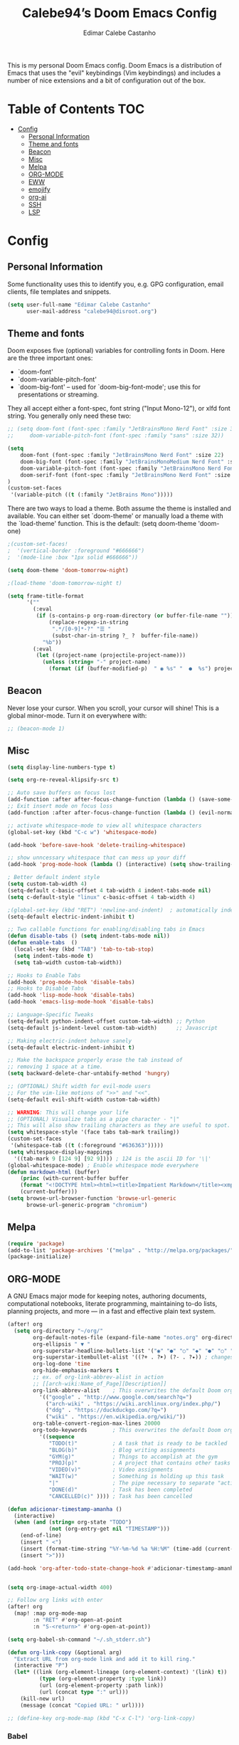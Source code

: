 #+TITLE: Calebe94’s Doom Emacs Config
#+AUTHOR: Edimar Calebe Castanho
#+DESCRIPTION: Calebe94’s personal Doom Emacs config.
#+STARTUP: showeverything
#+PROPERTY: header-args :tangle config.el

This is my personal Doom Emacs config.
Doom Emacs is a distribution of Emacs that uses the "evil" keybindings (Vim keybindings) and includes a number of nice extensions and a bit of configuration out of the box.

* Table of Contents :TOC:
- [[#config][Config]]
  - [[#personal-information][Personal Information]]
  - [[#theme-and-fonts][Theme and fonts]]
  - [[#beacon][Beacon]]
  - [[#misc][Misc]]
  - [[#melpa][Melpa]]
  - [[#org-mode][ORG-MODE]]
  - [[#eww][EWW]]
  - [[#emojify][emojify]]
  - [[#org-ai][org-ai]]
  - [[#ssh][SSH]]
  - [[#lsp][LSP]]

* Config
** Personal Information

Some functionality uses this to identify you, e.g. GPG configuration, email clients, file templates and snippets.

#+begin_src emacs-lisp
(setq user-full-name "Edimar Calebe Castanho"
      user-mail-address "calebe94@disroot.org")
#+end_src

** Theme and fonts
Doom exposes five (optional) variables for controlling fonts in Doom. Here
are the three important ones:

+ `doom-font'
+ `doom-variable-pitch-font'
+ `doom-big-font' -- used for `doom-big-font-mode'; use this for
  presentations or streaming.

They all accept either a font-spec, font string ("Input Mono-12"), or xlfd
font string. You generally only need these two:

#+begin_src emacs-lisp
;; (setq doom-font (font-spec :family "JetBrainsMono Nerd Font" :size 32 :weight 'normal :style 'medium)
;;     doom-variable-pitch-font (font-spec :family "sans" :size 32))

(setq
    doom-font (font-spec :family "JetBrainsMono Nerd Font" :size 22)
    doom-big-font (font-spec :family "JetBrainsMonoMedium Nerd Font" :size 22)
    doom-variable-pitch-font (font-spec :family "JetBrainsMono Nerd Font" :size 22)
    doom-serif-font (font-spec :family "JetBrainsMono Nerd Font" :size 22)
)
(custom-set-faces
 '(variable-pitch ((t (:family "JetBrains Mono")))))
#+end_src

There are two ways to load a theme. Both assume the theme is installed and
available. You can either set `doom-theme' or manually load a theme with the
`load-theme' function. This is the default:
(setq doom-theme 'doom-one)

#+begin_src emacs-lisp
;(custom-set-faces!
;  '(vertical-border :foreground "#666666")
;  '(mode-line :box "1px solid #666666"))

(setq doom-theme 'doom-tomorrow-night)

;(load-theme 'doom-tomorrow-night t)

(setq frame-title-format
      '(""
        (:eval
         (if (s-contains-p org-roam-directory (or buffer-file-name ""))
             (replace-regexp-in-string
              ".*/[0-9]*-?" "☰ "
              (subst-char-in-string ?_ ?  buffer-file-name))
           "%b"))
        (:eval
         (let ((project-name (projectile-project-name)))
           (unless (string= "-" project-name)
             (format (if (buffer-modified-p)  " ◉ %s" "  ●  %s") project-name))))))
#+end_src

** Beacon
Never lose your cursor.  When you scroll, your cursor will shine!  This is a global minor-mode. Turn it on everywhere with:

#+begin_src emacs-lisp
;; (beacon-mode 1)
#+end_src

** Misc
#+begin_src emacs-lisp
(setq display-line-numbers-type t)

(setq org-re-reveal-klipsify-src t)

;; Auto save buffers on focus lost
(add-function :after after-focus-change-function (lambda () (save-some-buffers t)))
;; Exit insert mode on focus loss
(add-function :after after-focus-change-function (lambda () (evil-normal-state)))

;; activate whitespace-mode to view all whitespace characters
(global-set-key (kbd "C-c w") 'whitespace-mode)

(add-hook 'before-save-hook 'delete-trailing-whitespace)

;; show unncessary whitespace that can mess up your diff
(add-hook 'prog-mode-hook (lambda () (interactive) (setq show-trailing-whitespace 1)))

; Better default indent style
(setq custom-tab-width 4)
(setq-default c-basic-offset 4 tab-width 4 indent-tabs-mode nil)
(setq c-default-style "linux" c-basic-offset 4 tab-width 4)

;(global-set-key (kbd "RET") 'newline-and-indent)  ; automatically indent when press RET
(setq-default electric-indent-inhibit t)

;; Two callable functions for enabling/disabling tabs in Emacs
(defun disable-tabs () (setq indent-tabs-mode nil))
(defun enable-tabs  ()
  (local-set-key (kbd "TAB") 'tab-to-tab-stop)
  (setq indent-tabs-mode t)
  (setq tab-width custom-tab-width))

;; Hooks to Enable Tabs
(add-hook 'prog-mode-hook 'disable-tabs)
;; Hooks to Disable Tabs
(add-hook 'lisp-mode-hook 'disable-tabs)
(add-hook 'emacs-lisp-mode-hook 'disable-tabs)

;; Language-Specific Tweaks
(setq-default python-indent-offset custom-tab-width) ;; Python
(setq-default js-indent-level custom-tab-width)      ;; Javascript

;; Making electric-indent behave sanely
(setq-default electric-indent-inhibit t)

;; Make the backspace properly erase the tab instead of
;; removing 1 space at a time.
(setq backward-delete-char-untabify-method 'hungry)

;; (OPTIONAL) Shift width for evil-mode users
;; For the vim-like motions of ">>" and "<<".
(setq-default evil-shift-width custom-tab-width)

;; WARNING: This will change your life
;; (OPTIONAL) Visualize tabs as a pipe character - "|"
;; This will also show trailing characters as they are useful to spot.
(setq whitespace-style '(face tabs tab-mark trailing))
(custom-set-faces
 '(whitespace-tab ((t (:foreground "#636363")))))
(setq whitespace-display-mappings
  '((tab-mark 9 [124 9] [92 9]))) ; 124 is the ascii ID for '\|'
(global-whitespace-mode) ; Enable whitespace mode everywhere
(defun markdown-html (buffer)
    (princ (with-current-buffer buffer
    (format "<!DOCTYPE html><html><title>Impatient Markdown</title><xmp theme=\"united\" style=\"display:none;\"> %s  </xmp><script src=\"http://ndossougbe.github.io/strapdown/dist/strapdown.js\"></script></html>" (buffer-substring-no-properties (point-min) (point-max))))
    (current-buffer)))
(setq browse-url-browser-function 'browse-url-generic
      browse-url-generic-program "chromium")
#+end_src

** Melpa

#+begin_src emacs-lisp
(require 'package)
(add-to-list 'package-archives '("melpa" . "http://melpa.org/packages/") t)
(package-initialize)
#+end_src

** ORG-MODE
 A GNU Emacs major mode for keeping notes, authoring documents, computational notebooks, literate programming, maintaining to-do lists, planning projects, and more — in a fast and effective plain text system.

#+begin_src emacs-lisp
(after! org
  (setq org-directory "~/org/"
        org-default-notes-file (expand-file-name "notes.org" org-directory)
        org-ellipsis " ▼ "
        org-superstar-headline-bullets-list '("◉" "●" "○" "◆" "●" "○" "◆")
        org-superstar-itembullet-alist '((?+ . ?➤) (?- . ?✦)) ; changes +/- symbols in item lists
        org-log-done 'time
        org-hide-emphasis-markers t
        ;; ex. of org-link-abbrev-alist in action
        ;; [[arch-wiki:Name_of_Page][Description]]
        org-link-abbrev-alist    ; This overwrites the default Doom org-link-abbrev-list
          '(("google" . "http://www.google.com/search?q=")
            ("arch-wiki" . "https://wiki.archlinux.org/index.php/")
            ("ddg" . "https://duckduckgo.com/?q=")
            ("wiki" . "https://en.wikipedia.org/wiki/"))
        org-table-convert-region-max-lines 20000
        org-todo-keywords        ; This overwrites the default Doom org-todo-keywords
          '((sequence
             "TODO(t)"           ; A task that is ready to be tackled
             "BLOG(b)"           ; Blog writing assignments
             "GYM(g)"            ; Things to accomplish at the gym
             "PROJ(p)"           ; A project that contains other tasks
             "VIDEO(v)"          ; Video assignments
             "WAIT(w)"           ; Something is holding up this task
             "|"                 ; The pipe necessary to separate "active" states and "inactive" states
             "DONE(d)"           ; Task has been completed
             "CANCELLED(c)" )))) ; Task has been cancelled

(defun adicionar-timestamp-amanha ()
  (interactive)
  (when (and (string= org-state "TODO")
             (not (org-entry-get nil "TIMESTAMP")))
    (end-of-line)
    (insert " <")
    (insert (format-time-string "%Y-%m-%d %a %H:%M" (time-add (current-time) (* 24 3600))))
    (insert ">")))

(add-hook 'org-after-todo-state-change-hook #'adicionar-timestamp-amanha)


(setq org-image-actual-width 400)

;; Follow org links with enter
(after! org
  (map! :map org-mode-map
        :n "RET" #'org-open-at-point
        :n "S-<return>" #'org-open-at-point))

(setq org-babel-sh-command "~/.sh_stderr.sh")

(defun org-link-copy (&optional arg)
  "Extract URL from org-mode link and add it to kill ring."
  (interactive "P")
  (let* ((link (org-element-lineage (org-element-context) '(link) t))
          (type (org-element-property :type link))
          (url (org-element-property :path link))
          (url (concat type ":" url)))
    (kill-new url)
    (message (concat "Copied URL: " url))))

;; (define-key org-mode-map (kbd "C-x C-l") 'org-link-copy)
#+end_src

*** Babel
[[https://orgmode.org/worg/org-contrib/babel/][Babel]] is Org's ability to execute source code within Org documents.
If you are not familiar with Org please take a moment to read the Org homepage before continuing.
Babel started life as Org-babel, an extension to Org. It was integrated into the Org core at version 7.0.
The author of Babel is Eric Schulte. The secondary author is Dan Davison.

#+begin_src emacs-lisp
(map! :leader
      :desc "Org babel tangle" "m B" #'org-babel-tangle)

;; Syntax highlight in #+BEGIN_SRC blocks
(setq org-src-fontify-natively t)
;; Don't prompt before running code in org
(setq org-confirm-babel-evaluate nil)
;; Fix an incompatibility between the ob-async and ob-ipython packages
(setq ob-async-no-async-languages-alist '("ipython"))

;; (setq browse-url-browser-function 'browse-url-generic
;;       browse-url-generic-program "firefox")
;; (setq browse-url-browser-function #'browse-url-firefox)

(use-package! org-auto-tangle
  :defer t
  :hook (org-mode . org-auto-tangle-mode)
  :config
  (setq org-auto-tangle-default t)
)

(setq plantuml-jar-path "~/Downloads/plantuml-1.2023.13.jar")
(setq plantuml-default-exec-mode 'jar)

(setq org-plantuml-jar-path (expand-file-name "~/Downloads/plantuml-1.2023.13.jar"))
;; (add-to-list 'org-src-lang-modes '("plantuml" . plantuml))

(org-babel-do-load-languages
 'org-babel-load-languages
 '(
   (python . t)
   (ipython . t)
   (sh . t)
   (bash . t)
   (C . t)
   ;; Include other languages here...
   (plantuml . t)
   )
 )
#+end_src

*** Kanban
Kanban table for org-mode.
Link: [[https://github.com/gizmomogwai/org-kanban][org-kanban]]

#+begin_src emacs-lisp
(after! org-kanban
  :config
(defun org-kanban//link-for-heading (heading file description)
  "Create a link for a HEADING optionally USE-FILE a FILE and DESCRIPTION."
  (if heading
      (format "[[*%s][%s]]" heading description)
    (error "Illegal state")))
  )
#+end_src

*** Noter
Org-noter’s purpose is to let you create notes that are kept in sync when you scroll through the document, but that are external to it - the notes themselves live in an Org-mode file. As such, this leverages the power of Org-mode (the notes may have outlines, latex fragments, babel, etc…) while acting like notes that are made inside the document. Also, taking notes is very simple: just press i and annotate away!

#+begin_src emacs-lisp
(use-package! org-noter
  :config
  (setq
   org-noter-pdftools-markup-pointer-color "yellow"
   org-noter-notes-search-path '("~/org")
   ;; org-noter-insert-note-no-questions t
   org-noter-doc-split-fraction '(0.7 . 03)
   org-noter-always-create-frame nil
   org-noter-hide-other nil
   org-noter-pdftools-free-pointer-icon "Note"
   org-noter-pdftools-free-pointer-color "red"
   org-noter-kill-frame-at-session-end nil
   )
  (map! :map (pdf-view-mode)
        :leader
        (:prefix-map ("n" . "notes")
          :desc "Write notes"                    "w" #'org-noter)
        )
  )
#+end_src

*** bullets

#+begin_src emacs-lisp
(require 'org-bullets)(add-hook 'org-mode-hook (lambda () (org-bullets-mode 1)))
#+end_src

*** agenda
#+begin_src emacs-lisp
(after! org
        (setq
                ;; org-agenda-files '("~/org/agenda.org")
                org-agenda-files (list "~/org/agenda/")
                org-archive-location "~/org/agenda-archive.org::* Archived Tasks"
                ;; org-archive-location (concat "~/org/agenda-archive.org::* Archived Tasks::"
                ;;                                 "* Archived Tasks"
                ;;                                 " :"
                ;;                                 (car org-archive-tag-preserve-whitespace)
                ;;                                 ":")
        )
)
#+end_src

*** superstar

#+begin_src emacs-lisp
(require 'org-superstar)
(add-hook 'org-mode-hook (lambda () (org-superstar-mode 1)))
#+end_src

*** fancy priorities

#+begin_src emacs-lisp
(use-package org-fancy-priorities
  :ensure t
  :hook
        (org-mode . org-fancy-priorities-mode)
  :config
        (setq
                org-fancy-priorities-list '("‼" "⬆" "⬇" "☕")
                org-priority-faces
                                '((?A :foreground "#ff6c6b" :weight bold)
                                (?B :foreground "#98be65" :weight bold)
                                (?C :foreground "#c678dd" :weight bold))
                                )
)
#+end_src

*** agenda
#+begin_src emacs-lisp
(setq org-agenda-custom-commands
      '(("v" "A better agenda view"
         ((tags "PRIORITY=\"A\""
                ((org-agenda-skip-function '(org-agenda-skip-entry-if 'todo 'done))
                 (org-agenda-overriding-header "High-priority unfinished tasks:")))
          (tags "PRIORITY=\"B\""
                ((org-agenda-skip-function '(org-agenda-skip-entry-if 'todo 'done))
                 (org-agenda-overriding-header "Medium-priority unfinished tasks:")))
          (tags "PRIORITY=\"C\""
                ((org-agenda-skip-function '(org-agenda-skip-entry-if 'todo 'done))
                 (org-agenda-overriding-header "Low-priority unfinished tasks:")))
          (tags "customtag"
                ((org-agenda-skip-function '(org-agenda-skip-entry-if 'todo 'done))
                 (org-agenda-overriding-header "Tasks marked with customtag:")))

          (agenda "")
          (alltodo "")))))

(setq org-journal-date-prefix "#+TITLE: "
      org-journal-time-prefix "* "
      org-journal-file-format "%d-%m-%Y.org"
      )
#+end_src

*** Macros
#+begin_src emacs-lisp
(defun insert-emacs-lisp-block ()
  "Insere um bloco de código Emacs Lisp no formato org-mode."
  (interactive)
  (insert "#+begin_src emacs-lisp\n\n#+end_src")
  (forward-line -1))

(map! :leader
      (:prefix "i"
        :desc "Insert Emacs Lisp block" "b" #'insert-emacs-lisp-block))
#+end_src

*** org-present
+ [[https://www.youtube.com/watch?v=SCPoF1PTZpI][The Secrets of My Emacs Presentation Style - YouTube]]
+ [[https://systemcrafters.net/emacs-tips/presentations-with-org-present/][The Secrets of My Emacs Presentation Style - System Crafters]]

#+begin_src emacs-lisp
;; Install org-present if needed
;; (unless (package-installed-p 'org-present)
;;   (package-install 'org-present))

;; Install visual-fill-column
;; (unless (package-installed-p 'visual-fill-column)
;;   (package-install 'visual-fill-column))

;; Configure fill width
(setq visual-fill-column-width 110
      visual-fill-column-center-text t)

(defun my/org-present-prepare-slide (buffer-name heading)
  ;; Show only top-level headlines
  (org-overview)

  ;; Unfold the current entry
  (org-show-entry)

  ;; Show only direct subheadings of the slide but don't expand them
  (org-show-children))

(defun my/org-present-start ()
  ;; Tweak font sizes
  (setq-local face-remapping-alist '((default (:height 1.5) variable-pitch)
                                     (header-line (:height 4.0) variable-pitch)
                                     (org-document-title (:height 1.75) org-document-title)
                                     (org-code (:height 1.0) org-code)
                                     (org-verbatim (:height 1.55) org-verbatim)
                                     (org-block (:height 1.25) org-block)
                                     (org-block-begin-line (:height 0.7) org-block)))

  ;; Set a blank header line string to create blank space at the top
  (setq header-line-format " ")

  ;; Display inline images automatically
  (org-display-inline-images)

  ;; Center the presentation and wrap lines
  (visual-fill-column-mode 1)
  (visual-line-mode 1)
  (menu-bar-mode 0)
  (tool-bar-mode 0)
  (scroll-bar-mode 0)
  (display-line-numbers-mode 0)
)

(defun my/org-present-end ()
  ;; Reset font customizations
  (setq-local face-remapping-alist '((default variable-pitch default)))

  ;; Clear the header line string so that it isn't displayed
  (setq header-line-format nil)

  ;; Stop displaying inline images
  (org-remove-inline-images)

  ;; Stop centering the document
  (visual-fill-column-mode 0)
  (visual-line-mode 0)
  (menu-bar-mode 0)
  (tool-bar-mode 0)
  (scroll-bar-mode 0)
  ;; (setq line-number-mode 1)
  (display-line-numbers-mode 1)
)

;; Register hooks with org-present
(add-hook 'org-present-mode-hook 'my/org-present-start)
(add-hook 'org-present-mode-quit-hook 'my/org-present-end)
(add-hook 'org-present-after-navigate-functions 'my/org-present-prepare-slide)

#+end_src

** EWW

#+begin_src emacs-lisp
;; Auto-rename new eww buffers
(defun xah-rename-eww-hook ()
  "Rename eww browser's buffer so sites open in new page."
  (rename-buffer "eww" t))
(add-hook 'eww-mode-hook #'xah-rename-eww-hook)
#+end_src

** emojify
#+begin_src emacs-lisp
;; Enable emojify on startup
(use-package! emojify
  :hook (after-init . global-emojify-mode))
#+end_src

** org-ai
#+begin_src emacs-lisp
(use-package org-ai
  :ensure t
  :commands (org-ai-mode
             org-ai-global-mode)
  :init
  (add-hook 'org-mode-hook #'org-ai-mode) ; enable org-ai in org-mode
  (org-ai-global-mode) ; installs global keybindings on C-c M-a
  :config
  (setq org-ai-default-chat-model "gpt-3.5-turbo") ; if you are on the gpt-4 beta:
  (setq org-ai-openai-api-token "ORG_AI_TOKEN")
  (org-ai-install-yasnippets)) ; if you are using yasnippet and want `ai` snippets

(setq warning-suppress-types '((org-element-cache)))
#+end_src
*** My prompts
This functiosn takes the prompts from [[https://github.com/f/awesome-chatgpt-prompts/tree/main][f/awesome-chatgpt-prompts]] repository.
I've copied the ~# Prompts~ sections to a independent ~markdown~ file. And then run the following ~Shell Script~ to generate a ~.yaml~ file:

#+begin_src emacs-lisp
(defun check-update (file)
  "Check if the file needs to be updated."
  (let* ((threshold (- (float-time) 86400))  ; 86400 seconds = 1 day
         (file-mtime (float-time (nth 5 (file-attributes file))))
         (update (if (not (file-exists-p file))
                     t
                   (< file-mtime threshold))))
    (if update
        (cache-prompts))))

(defun cache-prompts ()
  "Cache prompts by downloading from the given URL."
  (url-copy-file "https://raw.githubusercontent.com/f/awesome-chatgpt-prompts/main/prompts.csv" "/tmp/prompts.csv"))

(defun remove-quotes (str)
  "Remove quotes from the given string."
  (replace-regexp-in-string "\"" "" str))

(defun list-prompts-acts ()
  "List prompts acts."
  (check-update "/tmp/prompts.csv")
  (with-temp-buffer
    (insert-file-contents "/tmp/prompts.csv")
    (goto-char (point-min))
    (forward-line)
    (while (not (eobp))
      (let ((line (split-string (buffer-substring (line-beginning-position) (line-end-position)) ",")))
        (message (remove-quotes (car line)))
        (forward-line)))))

(defun find-prompt-by-act (selected-prompt)
  "Find prompt by act."
  (with-temp-buffer
    (insert-file-contents "/tmp/prompts.csv")
    (goto-char (point-min))
    (forward-line)
    (while (not (eobp))
      (let ((line (split-string (buffer-substring (line-beginning-position) (line-end-position)) ",")))
        (when (string= (remove-quotes (car line)) selected-prompt)
          (let ((prompt ""))
            (dolist (elem (cdr line))
              (setq prompt (concat prompt elem)))
            (message prompt)))
        (forward-line)))))

#+end_src

** SSH
#+begin_src emacs-lisp
;; Função para abrir uma conexão SSH para um host específico
(defun ssh-to-host (username host)
  (interactive)
  (require 'em-tramp) ;; Certifique-se de que o pacote em-tramp seja carregado antes de usar tramp
  (let ((default-directory (format "/sshx:%s@%s:/home/%s/" username host username)))
    (eshell)))

;; Função para selecionar e abrir uma conexão SSH para um host
(defun ssh-to-selected-host ()
  (interactive)
  (let ((chosen-host (completing-read "Choose host: " '("magalu" "magalu-pc" "calebe.dev.br"))))
    (cond ((string-equal chosen-host "magalu")
           (ssh-to-host "calebe" "magalu"))
          ((string-equal chosen-host "magalu-pc")
           (ssh-to-host "calebe94" "magalu-pc"))
          ((string-equal chosen-host "calebe.dev.br")
           (ssh-to-host "calebe94" "calebe.dev.br"))
        )))

;; Mapeie a função ssh-to-selected-host para a combinação de teclas SPC o s
(map! :leader
      :desc "SSH to host"
      "o s" #'ssh-to-selected-host)
;; (company-mode -1)
#+end_src

** LSP
#+begin_src emacs-lisp
(use-package lsp-mode
  :commands lsp
  :config
  (setq lsp-idle-delay 0.5
        lsp-enable-symbol-highlighting t
        lsp-enable-snippet nil  ;; Not supported by company capf
        lsp-pyls-plugins-flake8-enabled t
        lsp-pyls-plugins-pycodestyle-enabled nil
        lsp-pyls-plugins-mccabe-enabled nil
        lsp-pyls-plugins-pyflakes-enabled nil)
  (lsp-register-custom-settings
   '(("pyls.plugins.pyls_mypy.enabled" t t)
     ("pyls.plugins.pyls_mypy.live_mode" nil t)
     ("pyls.plugins.pyls_black.enabled" t t)
     ("pyls.plugins.pyls_isort.enabled" t t)))
  :hook
  ((sh-mode . lsp)
   (python-mode . lsp)
   (c-mode . lsp)
   (c++-mode . lsp)
   (lsp-mode . lsp-enable-which-key-integration)))
#+end_src
*** LSP UI
#+begin_src emacs-lisp
(use-package lsp-ui
  :config
  (setq lsp-ui-sideline-show-hover t
        lsp-ui-sideline-delay 0.5
        lsp-ui-doc-delay 5
        lsp-ui-sideline-ignore-duplicates t
        lsp-ui-doc-position 'bottom
        lsp-ui-doc-alignment 'frame
        lsp-ui-doc-header nil
        lsp-ui-doc-include-signature t
        lsp-ui-doc-use-childframe t)
  :commands lsp-ui-mode
  :bind (:map evil-normal-state-map
              ("gd" . lsp-ui-peek-find-definitions)
              ("gr" . lsp-ui-peek-find-references)))
#+end_src
*** Python
#+begin_src emacs-lisp
(use-package pyvenv
  :demand t
  :config
  (setq pyvenv-workon "emacs")  ; Default venv
  (pyvenv-tracking-mode 1))  ; Automatically use pyvenv-workon via dir-locals

;;; C Language Configuration
;; Prevent namespace indentation in C/C++
(c-set-offset 'innamespace 0)
;; Disable formatting with LSP, use clang-format instead
(setq +format-with-lsp nil)
#+end_src
*** Eglot
#+begin_src emacs-lisp
(after! eglot
  :config
  (add-hook 'python-mode-hook (lambda ()
                                (add-hook 'before-save-hook 'py-autopep8-buffer nil 'local)))
  (add-hook 'f90-mode-hook 'eglot-ensure)
  (set-eglot-client! 'cc-mode '("clangd" "-j=3" "--clang-tidy"))
  (set-eglot-client! 'python-mode '("pylsp"))
  ;; (when (string= (system-name) "blah"))
)
#+end_src
*** MISC
#+begin_src emacs-lisp
;;; Hooks to inhibit LSP features during company completion
(add-hook 'company-completion-started-hook
          (lambda (&rest _)
            (setq-local lsp-inhibit-lsp-hooks t)
            (lsp--capf-clear-cache))
          nil
          t)

;;; Disable on-type formatting globally for LSP
(use-package-hook! lsp-mode
  :post-config
  (setq lsp-enable-on-type-formatting nil))

;; Configuração do fzf
(use-package fzf
  :ensure t  ;; Assegura que o pacote será instalado se ainda não estiver
  :config
  (setq fzf/args "-x --color bw --print-query --margin=1,0 --no-hscroll"
        fzf/executable "fzf"
        fzf/git-grep-args "-i --line-number %s"
        fzf/grep-command "grep -nrH"
        fzf/position-bottom t
        fzf/window-height 15))

;; Função para obter o diretório atual do buffer dired
(defun my-dired-fzf ()
  "Open fzf with current dired directory as default path."
  (interactive)
  (require 'fzf)
  (let ((default-directory (dired-current-directory)))
    (fzf/start)))

;; Mapeamento para chamar my-dired-fzf com SPC f z
(map! :map dired-mode-map
      :localleader
      :desc "fzf in dired"
      "z" #'my-dired-fzf)

;; Mapeamento personalizado com prefixo SPC m
;; (map! :leader
;;       :prefix "m"
;;       :desc "fzf"
;;       "z" #'fzf)
(map! :n "C-c C-b" #'my-format-bold
      :n "C-c C-i" #'my-format-italic
      :n "C-c C-s" #'my-format-strikethrough)

(defun my-format-bold ()
  (interactive)
  (insert "**")
  (save-excursion
    (insert "**")))

(defun my-format-italic ()
  (interactive)
  (insert "*")
  (save-excursion
    (insert "*")))

(defun my-format-strikethrough ()
  (interactive)
  (insert "~~")
  (save-excursion
    (insert "~~")))

;; Funções para adicionar formatação a itens de lista em Markdown
(defun my-format-markdown-bold ()
  "Adiciona negrito ao item da lista atual em Markdown."
  (interactive)
  (save-excursion
    (let ((item (thing-at-point 'line t)))
      (beginning-of-line)
      (delete-region (point) (line-end-position))
      (insert (format "**%s**" item)))))

(defun my-format-markdown-italic ()
  "Adiciona itálico ao item da lista atual em Markdown."
  (interactive)
  (save-excursion
    (let ((item (thing-at-point 'line t)))
      (beginning-of-line)
      (delete-region (point) (line-end-position))
      (insert (format "*%s*" item)))))

(defun my-format-markdown-strikethrough ()
  "Adiciona tachado ao item da lista atual em Markdown."
  (interactive)
  (save-excursion
    (let ((item (thing-at-point 'line t)))
      (beginning-of-line)
      (delete-region (point) (line-end-position))
      (insert (format "~~%s~~" item)))))

;; Mapeia os atalhos para os comandos de formatação em Markdown
(map! :map markdown-mode-map
      :leader
      :desc "Italicize item in Markdown" "m i i" #'my-format-markdown-italic
      :desc "Bold item in Markdown" "m i b" #'my-format-markdown-bold
      :desc "Strikethrough item in Markdown" "m i s" #'my-format-markdown-strikethrough)

;; Funções para adicionar formatação a itens de lista em Org Mode
(defun my-format-org-bold ()
  "Adiciona negrito ao item da lista atual em Org Mode."
  (interactive)
  (save-excursion
    (let ((item (thing-at-point 'line t)))
      (beginning-of-line)
      (let ((line (thing-at-point 'line t)))
        (when (string-match "^\\+ \\([0-9]+\\..*\\)" line)
          (delete-region (point) (line-end-position))
          (insert (format "+ %s+" (match-string 1 line))))))))

(defun my-format-org-italic ()
  "Adiciona itálico ao item da lista atual em Org Mode."
  (interactive)
  (save-excursion
    (let ((item (thing-at-point 'line t)))
      (beginning-of-line)
      (let ((line (thing-at-point 'line t)))
        (when (string-match "^\\+ \\([0-9]+\\..*\\)" line)
          (delete-region (point) (line-end-position))
          (insert (format "/%s/" (match-string 1 line))))))))

(defun my-format-org-strikethrough ()
  "Adiciona tachado ao item da lista atual em Org Mode."
  (interactive)
  (save-excursion
    (let ((item (thing-at-point 'line t)))
      (beginning-of-line)
      (let ((line (thing-at-point 'line t)))
        (when (string-match "^\\+ \\([0-9]+\\..*\\)" line)
          (delete-region (point) (line-end-position))
          (insert (format "+ +%s+" (match-string 1 line))))))))

;; Função para remover qualquer formatação (negrito, itálico, tachado) do item da lista em Org Mode
(defun my-remove-org-formatting ()
  "Remove qualquer formatação (negrito, itálico, tachado) do item da lista atual em Org Mode."
  (interactive)
  (save-excursion
    (beginning-of-line)
    (let ((line (thing-at-point 'line t)))
      ;; Remove formatação de negrito
      (setq line (replace-regexp-in-string "\\*\\(.*?\\)\\*" "\\1" line))
      ;; Remove formatação de itálico
      (setq line (replace-regexp-in-string "/\\(.*?\\)/" "\\1" line))
      ;; Remove formatação de tachado
      (setq line (replace-regexp-in-string "\\+ \\(.*?\\)\\+" "\\1" line))
      ;; Remove espaços em excesso
      (setq line (replace-regexp-in-string "\\s-+$" "" line))
      (delete-region (point) (line-end-position))
      (insert line))))

;; Mapeia os atalhos para os comandos de formatação em Org Mode
(map! :map org-mode-map
      :leader
      :desc "Italicize item in Org" "m i i" #'my-format-org-italic
      :desc "Bold item in Org" "m i b" #'my-format-org-bold
      :desc "Strikethrough item in Org" "m i s" #'my-format-org-strikethrough
      :desc "Remove any formatting from item in Org" "m i r" #'my-remove-org-formatting)

#+end_src
